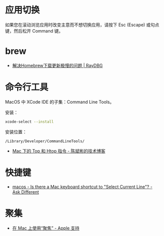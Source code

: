 * 应用切换
  如果您在滚动浏览应用时改变主意而不想切换应用，请按下 Esc (Escape) 或句点键，然后松开 Command 键。

* brew
  + [[https://www.raydbg.com/2019/Homebrew-Update-Slow/][解决Homebrew下载更新极慢的问题 | RayDBG]]

* 命令行工具
  MacOS 中 XCode IDE 的子集：Command Line Tools。

  安装：
  #+begin_src bash
    xcode-select --install
  #+end_src

  安装位置：
  #+begin_example
    /Library/Developer/CommandLineTools/
  #+end_example
  
  + [[https://cnbin.github.io/blog/2015/06/19/mac-xia-de-top-he-htop-zhi-ling/][Mac 下的 Top 和 Htop 指令 - 陈斌彬的技术博客]]

* 快捷键
  + [[https://apple.stackexchange.com/questions/285113/is-there-a-mac-keyboard-shortcut-to-select-current-line][macos - Is there a Mac keyboard shortcut to "Select Current Line"? - Ask Different]]

* 聚集
  + [[https://support.apple.com/zh-cn/HT204014][在 Mac 上使用“聚焦” - Apple 支持]]
